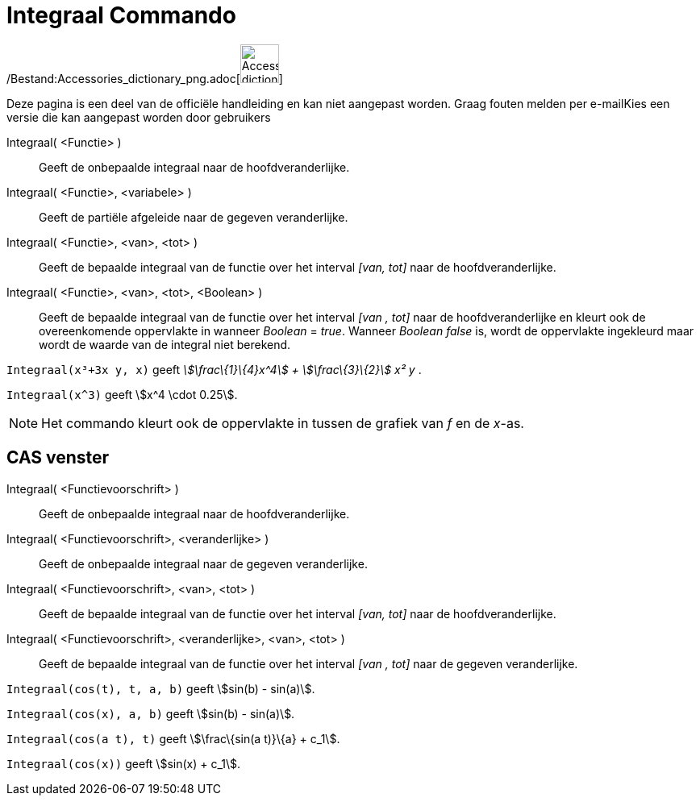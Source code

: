 = Integraal Commando
:page-en: commands/Integral_Command
ifdef::env-github[:imagesdir: /nl/modules/ROOT/assets/images]

/Bestand:Accessories_dictionary_png.adoc[image:48px-Accessories_dictionary.png[Accessories
dictionary.png,width=48,height=48]]

Deze pagina is een deel van de officiële handleiding en kan niet aangepast worden. Graag fouten melden per
e-mail[.mw-selflink .selflink]##Kies een versie die kan aangepast worden door gebruikers##

Integraal( <Functie> )::
  Geeft de onbepaalde integraal naar de hoofdveranderlijke.
Integraal( <Functie>, <variabele> )::
  Geeft de partiële afgeleide naar de gegeven veranderlijke.
Integraal( <Functie>, <van>, <tot> )::
  Geeft de bepaalde integraal van de functie over het interval _[van, tot]_ naar de hoofdveranderlijke.
Integraal( <Functie>, <van>, <tot>, <Boolean> )::
  Geeft de bepaalde integraal van de functie over het interval _[van , tot]_ naar de hoofdveranderlijke en kleurt ook de
  overeenkomende oppervlakte in wanneer _Boolean_ = _true_. Wanneer _Boolean_ _false_ is, wordt de oppervlakte
  ingekleurd maar wordt de waarde van de integral niet berekend.

[EXAMPLE]
====

`++Integraal(x³+3x y, x)++` geeft _stem:[\frac\{1}\{4}x^4] + stem:[\frac\{3}\{2}] x² y_ .

====

[EXAMPLE]
====

`++Integraal(x^3)++` geeft stem:[x^4 \cdot 0.25].

====

[NOTE]
====

Het commando kleurt ook de oppervlakte in tussen de grafiek van _f_ en de _x_-as.

====

== CAS venster

Integraal( <Functievoorschrift> )::
  Geeft de onbepaalde integraal naar de hoofdveranderlijke.
Integraal( <Functievoorschrift>, <veranderlijke> )::
  Geeft de onbepaalde integraal naar de gegeven veranderlijke.
Integraal( <Functievoorschrift>, <van>, <tot> )::
  Geeft de bepaalde integraal van de functie over het interval _[van, tot]_ naar de hoofdveranderlijke.
Integraal( <Functievoorschrift>, <veranderlijke>, <van>, <tot> )::
  Geeft de bepaalde integraal van de functie over het interval _[van , tot]_ naar de gegeven veranderlijke.

[EXAMPLE]
====

`++Integraal(cos(t), t, a, b)++` geeft stem:[sin(b) - sin(a)].

====

[EXAMPLE]
====

`++Integraal(cos(x), a, b)++` geeft stem:[sin(b) - sin(a)].

====

[EXAMPLE]
====

`++Integraal(cos(a t), t)++` geeft stem:[\frac\{sin(a t)}\{a} + c_1].

====

[EXAMPLE]
====

`++Integraal(cos(x))++` geeft stem:[sin(x) + c_1].

====
